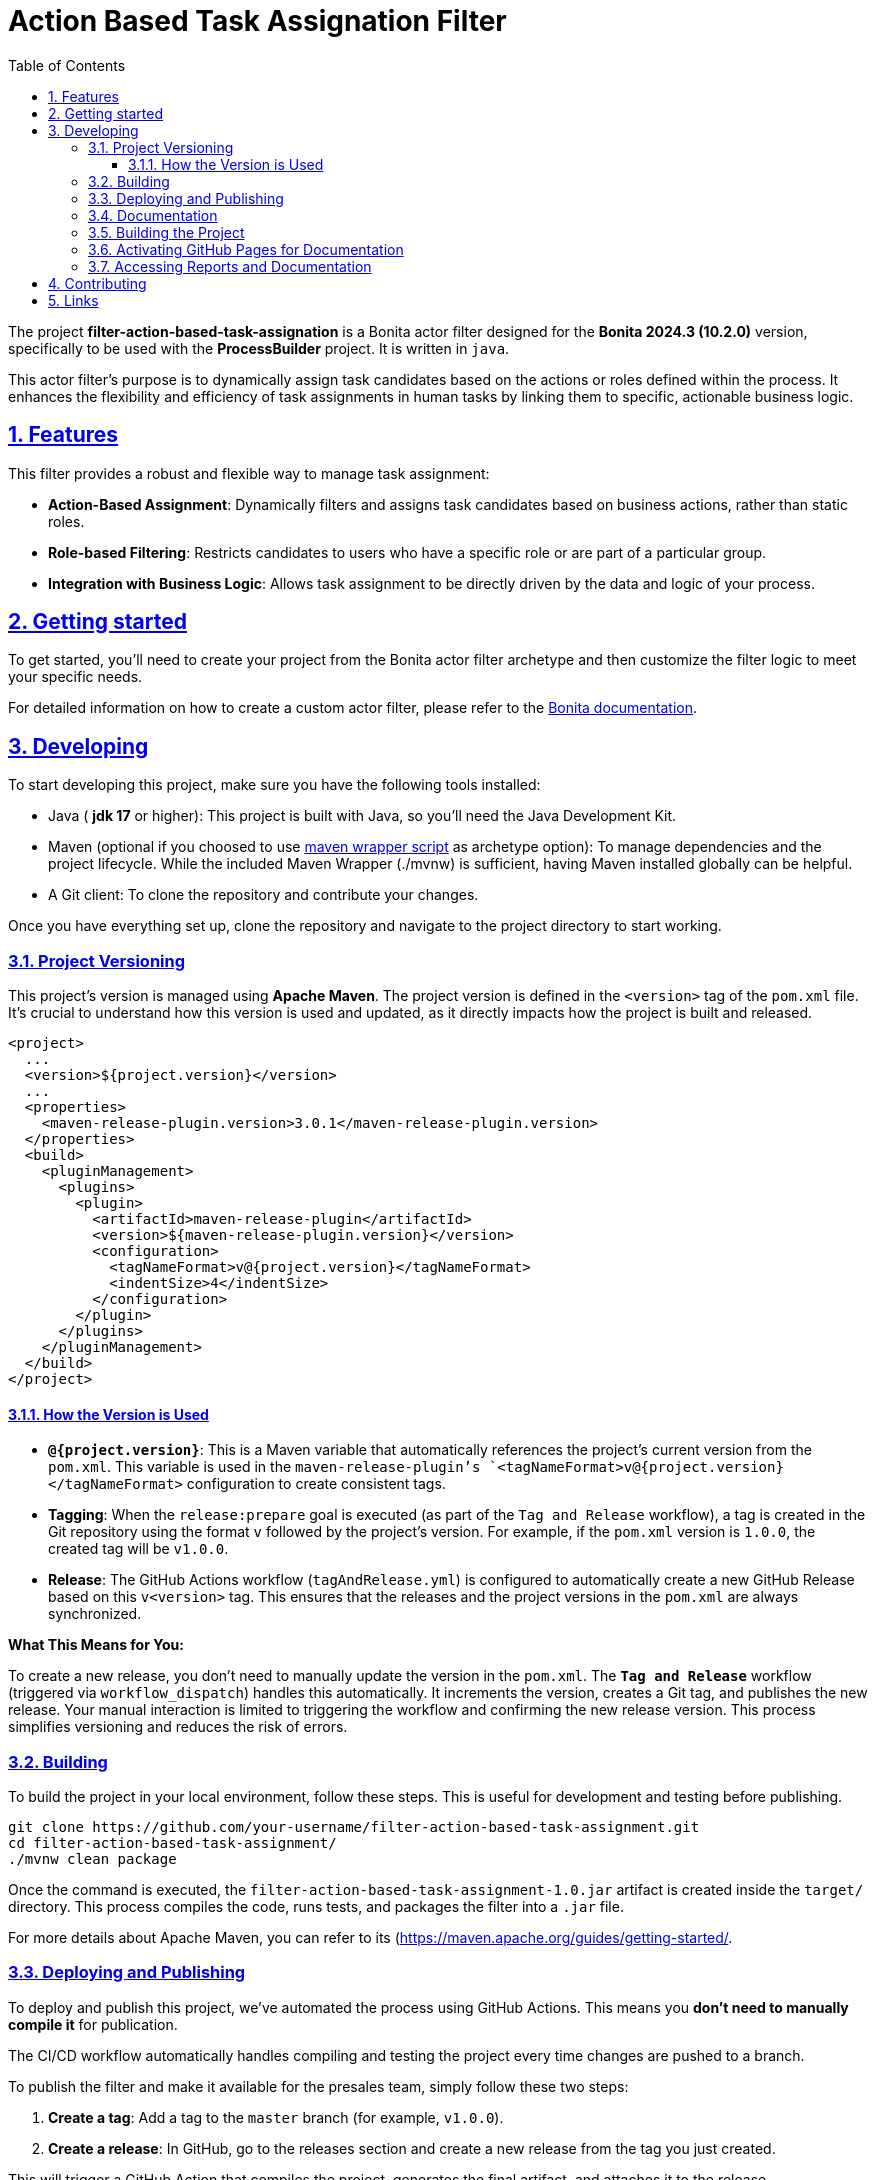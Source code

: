 :doctype: book
:toc: left
:toclevels: 3
:sectnums:
:icons: font
:source-highlighter: highlightjs
:idprefix:
:idseparator: -
:sectlinks:
:sectanchors:
:linkcss: false

:short-bonita-tech-version: 10.2.0
:short-bonita-version: 2024.3
:doc-url: https://documentation.bonitasoft.com/bonita/{short-bonita-version}
:java-version: 17

= Action Based Task Assignation Filter

The project **filter-action-based-task-assignation** is a Bonita actor filter designed for the **Bonita {short-bonita-version} ({short-bonita-tech-version})**  version, specifically to be used with the **ProcessBuilder** project. It is written in `java`.

This actor filter's purpose is to dynamically assign task candidates based on the actions or roles defined within the process. It enhances the flexibility and efficiency of task assignments in human tasks by linking them to specific, actionable business logic.

== Features

This filter provides a robust and flexible way to manage task assignment:

  * **Action-Based Assignment**: Dynamically filters and assigns task candidates based on business actions, rather than static roles.
  * **Role-based Filtering**: Restricts candidates to users who have a specific role or are part of a particular group.
  * **Integration with Business Logic**: Allows task assignment to be directly driven by the data and logic of your process.

== Getting started

To get started, you'll need to create your project from the Bonita actor filter archetype and then customize the filter logic to meet your specific needs.

For detailed information on how to create a custom actor filter, please refer to the {doc-url}/process/actor-filter-archetype[Bonita documentation, window = "\_blank"].

== Developing

To start developing this project, make sure you have the following tools installed:

- Java ( **jdk {java-version}** or higher): This project is built with Java, so you'll need the Java Development Kit.
- Maven (optional if you choosed to use https://github.com/takari/maven-wrapper[maven wrapper script] as archetype option): To manage dependencies and the project lifecycle. While the included Maven Wrapper (./mvnw) is sufficient, having Maven installed globally can be helpful.
- A Git client: To clone the repository and contribute your changes.

Once you have everything set up, clone the repository and navigate to the project directory to start working.

=== Project Versioning

This project's version is managed using **Apache Maven**. The project version is defined in the `<version>` tag of the `pom.xml` file. It's crucial to understand how this version is used and updated, as it directly impacts how the project is built and released.

[source, xml]
----
<project>
  ...
  <version>${project.version}</version>
  ...
  <properties>
    <maven-release-plugin.version>3.0.1</maven-release-plugin.version>
  </properties>
  <build>
    <pluginManagement>
      <plugins>
        <plugin>
          <artifactId>maven-release-plugin</artifactId>
          <version>${maven-release-plugin.version}</version>
          <configuration>
            <tagNameFormat>v@{project.version}</tagNameFormat>
            <indentSize>4</indentSize>
          </configuration>
        </plugin>
      </plugins>
    </pluginManagement>
  </build>
</project>
----

==== How the Version is Used

* **`@{project.version}`**: This is a Maven variable that automatically references the project's current version from the `pom.xml`. This variable is used in the `maven-release-plugin`'s `<tagNameFormat>v@{project.version}</tagNameFormat>` configuration to create consistent tags.
* **Tagging**: When the `release:prepare` goal is executed (as part of the `Tag and Release` workflow), a tag is created in the Git repository using the format `v` followed by the project's version. For example, if the `pom.xml` version is `1.0.0`, the created tag will be `v1.0.0`.
* **Release**: The GitHub Actions workflow (`tagAndRelease.yml`) is configured to automatically create a new GitHub Release based on this `v<version>` tag. This ensures that the releases and the project versions in the `pom.xml` are always synchronized.

**What This Means for You:**

To create a new release, you don't need to manually update the version in the `pom.xml`. The **`Tag and Release`** workflow (triggered via `workflow_dispatch`) handles this automatically. It increments the version, creates a Git tag, and publishes the new release. Your manual interaction is limited to triggering the workflow and confirming the new release version. This process simplifies versioning and reduces the risk of errors.

=== Building

To build the project in your local environment, follow these steps. This is useful for development and testing before publishing.

```bash
git clone https://github.com/your-username/filter-action-based-task-assignment.git
cd filter-action-based-task-assignment/
./mvnw clean package
```

Once the command is executed, the `filter-action-based-task-assignment-1.0.jar` artifact is created inside the `target/` directory. This process compiles the code, runs tests, and packages the filter into a `.jar` file.

For more details about Apache Maven, you can refer to its (https://maven.apache.org/guides/getting-started/.

=== Deploying and Publishing

To deploy and publish this project, we've automated the process using GitHub Actions. This means you **don't need to manually compile it** for publication.

The CI/CD workflow automatically handles compiling and testing the project every time changes are pushed to a branch.

To publish the filter and make it available for the presales team, simply follow these two steps:

1.  **Create a tag**: Add a tag to the `master` branch (for example, `v1.0.0`).
2.  **Create a release**: In GitHub, go to the releases section and create a new release from the tag you just created.

This will trigger a GitHub Action that compiles the project, generates the final artifact, and attaches it to the release.

If you need to test the `.jar` locally, you can manually install it in your Bonita Studio project. To do this, please refer to the https://documentation.bonitasoft.com/bonita/latest/managing-extension-studio.

=== Documentation

This project uses Maven to build the application and generate its documentation. The process automatically creates API documentation and a code coverage report, which can be viewed both locally and online.

### Building the Project

To build the project and generate all reports locally, run the following command from the project root directory:

```bash
./mvnw clean verify site
```

This command performs several key actions:

1.  clean: Deletes the target directory, ensuring a clean build.
2.  verify: Compiles the code, runs all unit tests, and verifies the project's quality.
3.  site: Generates the documentation site, including Javadoc and JaCoCo reports, into the target/site directory.

### Activating GitHub Pages for Documentation
To view the Javadoc documentation and JaCoCo reports online, you must first enable GitHub Pages in your repository. This is a one-time configuration.

Follow these steps to enable the deployment of your documentation via GitHub Actions:

1.  In your GitHub repository, navigate to Settings.
2.  In the left-hand menu, click on Pages.
3.  In the "Build and deployment" section, select GitHub Actions from the "Source" dropdown menu.
4.  Click Save.

After a successful CI/CD workflow run, your documentation will be available online.

### Accessing Reports and Documentation
You can access the generated reports and documentation in two ways:

1. **Local Access**
To view the generated reports on your local machine, simply open the corresponding files in your web browser:

* **Project Site Homepage**: file:///<your-project-path>/target/site/index.html
* **Javadoc API Documentation**: file:///<your-project-path>/target/reports/apidocs/index.html
* **JaCoCo Code Coverage Report**: file:///<your-project-path>/target/site/jacoco/index.html

2. **Online Access (GitHub Pages)**
The documentation is automatically deployed to GitHub Pages after a successful workflow run. This provides a clean, web-accessible version of the reports.

* **Project Site Homepage**: https://bonitasoft-presales.github.io/filter-action-based-task-assignation/
* **Javadoc API Documentation**: https://bonitasoft-presales.github.io/filter-action-based-task-assignation/apidocs/index.html
* **JaCoCo Code Coverage Report**: https://bonitasoft-presales.github.io/filter-action-based-task-assignation/jacoco/index.html

The JaCoCo report provides a detailed view of your test coverage, highlighting which lines of code were executed by your unit tests and which were not.


== Contributing

To facilitate collaboration, we want to ensure all code is clean and adheres to our standards. We will use a dedicated branch for all development, following the principles of Clean Code and the Git Flow workflow.

Clean Code refers to writing code that is readable, maintainable, and easy to understand. Git Flow is a Git branching strategy that organizes development, features, and releases in a structured manner.

To begin contributing, create a branch from master and name it using the ID of the Jira ticket or user story.

```bash
# Create and switch to your new branch
git checkout -b <jira-ticket-id>_<short-description> master
If the develop branch does not already exist, create it from master and push it to the repository.
```

```bash
git checkout -b develop master
git push origin develop
``` 

Once your work is complete, submit a pull request to the develop branch. Please ensure your code follows our established conventions and that all tests pass.


== Links
  * **Project homepage**: https://github.com/bonitasoft-presales/filter-action-based-task-assignation
  * **Repository**: https://github.com/bonitasoft-presales/filter-action-based-task-assignation.git
  * **Issue tracker**: https://github.com/bonitasoft-presales/filter-action-based-task-assignation/issues
  * **Project Site Homepage**: https://bonitasoft-presales.github.io/filter-action-based-task-assignation/
  * **Javadoc API Documentation**: https://bonitasoft-presales.github.io/filter-action-based-task-assignation/apidocs/index.html
  * **JaCoCo Code Coverage Report**: https://bonitasoft-presales.github.io/filter-action-based-task-assignation/jacoco/index.html

To build the project in your local environment (useful for development and testing), follow these steps:

